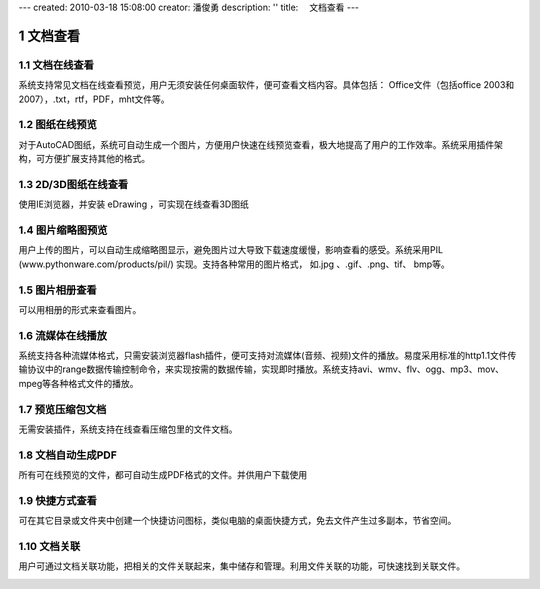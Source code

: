 ---
created: 2010-03-18 15:08:00
creator: 潘俊勇
description: ''
title: 　文档查看
---

========================
文档查看
========================

.. sectnum::

文档在线查看
====================================
系统支持常见文档在线查看预览，用户无须安装任何桌面软件，便可查看文档内容。具体包括： Office文件（包括office 2003和2007），.txt，rtf，PDF，mht文件等。

.. image:: pic/view-img001.png
   :alt: 在线查看文档
   :width: 600px

图纸在线预览
====================================
对于AutoCAD图纸，系统可自动生成一个图片，方便用户快速在线预览查看，极大地提高了用户的工作效率。系统采用插件架构，可方便扩展支持其他的格式。

.. image:: pic/view-img002.png
   :alt: 在线预览AutoCAD图纸
   :width: 437px

2D/3D图纸在线查看
====================================
使用IE浏览器，并安装 eDrawing ，可实现在线查看3D图纸

.. image:: pic/view-img003.png
   :alt: 在线查看2D/3D图纸
   :width: 555px

图片缩略图预览
====================================
用户上传的图片，可以自动生成缩略图显示，避免图片过大导致下载速度缓慢，影响查看的感受。系统采用PIL (www.pythonware.com/products/pil/) 实现。支持各种常用的图片格式， 如.jpg 、.gif、.png、tif、 bmp等。

.. image:: pic/view-img010.png
   :alt: 预览图片缩略图
   :width: 500px

图片相册查看
===================================
可以用相册的形式来查看图片。

.. image:: pic/view-img006.png
   :alt: 图片相册
   :width: 400px

流媒体在线播放
====================================
系统支持各种流媒体格式，只需安装浏览器flash插件，便可支持对流媒体(音频、视频)文件的播放。易度采用标准的http1.1文件传输协议中的range数据传输控制命令，来实现按需的数据传输，实现即时播放。系统支持avi、wmv、flv、ogg、mp3、mov、mpeg等各种格式文件的播放。

.. image:: pic/view-img004.png
   :alt: 在线播放视频
   :width: 325px

.. image:: pic/view-img005.png
   :alt: 在线播放音乐
   :width: 385px

预览压缩包文档
====================================
无需安装插件，系统支持在线查看压缩包里的文件文档。

.. image:: pic/view-img007.png
   :alt: 预览压缩包
   :width: 433px

文档自动生成PDF
====================================
所有可在线预览的文件，都可自动生成PDF格式的文件。并供用户下载使用

.. image:: pic/view-img011.png
   :alt: 生成PDF，下载PDF
   :width: 500px

快捷方式查看
==================================
可在其它目录或文件夹中创建一个快捷访问图标，类似电脑的桌面快捷方式，免去文件产生过多副本，节省空间。

.. image:: pic/view-img008.png
   :alt: 文档快捷方式
   :width: 247px

文档关联
====================================
用户可通过文档关联功能，把相关的文件关联起来，集中储存和管理。利用文件关联的功能，可快速找到关联文件。 

.. image:: pic/view-img009.png
   :alt: 文档关联
   :width: 232px
